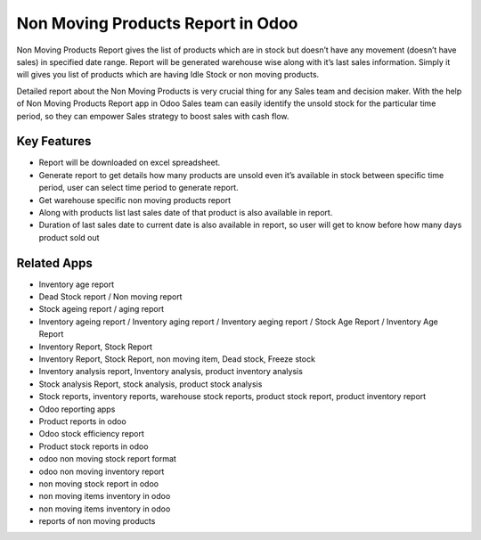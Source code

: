 ==========================================
Non Moving Products Report in Odoo
==========================================

Non Moving Products Report gives the list of products which are in stock but doesn’t have any movement (doesn’t have sales) in specified date range. Report will be generated warehouse wise along with it’s last sales information. Simply it will gives you list of products which are having Idle Stock or non moving products.

Detailed report about the Non Moving Products  is very crucial thing for any Sales team and decision  maker. With the help of Non Moving Products Report app in Odoo  Sales team can easily identify the unsold stock for the particular time period, so they can empower Sales strategy to boost sales with cash flow.

Key Features
============
* Report will be downloaded on excel spreadsheet.
* Generate report to get details how many products are unsold even it’s available in stock between specific time period, user can select time period to generate report.
* Get warehouse specific non moving products report
* Along with products list last sales date of that product is also available in report.
* Duration of last sales date to current date is also available in report, so user will get to know before how many days product sold out


Related Apps
==========

* Inventory age report
* Dead Stock report / Non moving report
* Stock ageing report / aging report
* Inventory ageing report / Inventory aging report / Inventory aeging report / Stock Age Report / Inventory Age Report
* Inventory Report, Stock Report
* Inventory Report, Stock Report, non moving item, Dead stock, Freeze stock
* Inventory analysis report, Inventory analysis, product inventory analysis
* Stock analysis Report, stock analysis, product stock analysis
* Stock reports, inventory reports, warehouse stock reports, product stock report, product inventory report
* Odoo reporting apps
* Product reports in odoo
* Odoo stock efficiency report
* Product stock reports in odoo
* odoo non moving stock report format
* odoo non moving inventory report
* non moving stock report in odoo
* non moving items inventory in odoo
* non moving items inventory in odoo
* reports of non moving products
